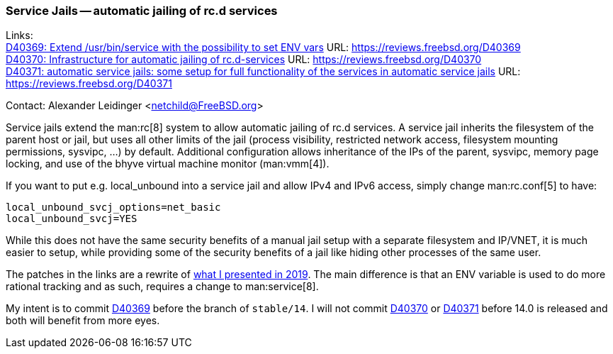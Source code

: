 === Service Jails -- automatic jailing of rc.d services

Links: +
link:https://reviews.freebsd.org/D40369[D40369: Extend /usr/bin/service with the possibility to set ENV vars] URL: link:https://reviews.freebsd.org/D40369[] +
link:https://reviews.freebsd.org/D40370[D40370: Infrastructure for automatic jailing of rc.d-services] URL: link:https://reviews.freebsd.org/D40370[] +
link:https://reviews.freebsd.org/D40371[D40371: automatic service jails: some setup for full functionality of the services in automatic service jails] URL: link:https://reviews.freebsd.org/D40371[]

Contact: Alexander Leidinger <netchild@FreeBSD.org>

Service jails extend the man:rc[8] system to allow automatic jailing of rc.d services.
A service jail inherits the filesystem of the parent host or jail, but uses all other limits of the jail (process visibility, restricted network access, filesystem mounting permissions, sysvipc, ...) by default.
Additional configuration allows inheritance of the IPs of the parent, sysvipc, memory page locking, and use of the bhyve virtual machine monitor (man:vmm[4]).

If you want to put e.g. local_unbound into a service jail and allow IPv4 and IPv6 access, simply change man:rc.conf[5] to have:
----
local_unbound_svcj_options=net_basic
local_unbound_svcj=YES
----

While this does not have the same security benefits of a manual jail setup with a separate filesystem and IP/VNET, it is much easier to setup, while providing some of the security benefits of a jail like hiding other processes of the same user.

The patches in the links are a rewrite of link:https://lists.freebsd.org/pipermail/freebsd-jail/2019-February/003710.html[what I presented in 2019].
The main difference is that an ENV variable is used to do more rational tracking and as such, requires a change to man:service[8].

My intent is to commit link:https://reviews.freebsd.org/D40369[D40369] before the branch of `stable/14`.
I will not commit link:https://reviews.freebsd.org/D40370[D40370] or link:https://reviews.freebsd.org/D40371[D40371] before 14.0 is released and both will benefit from more eyes.
